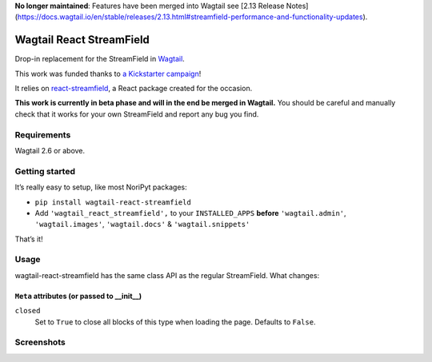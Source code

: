 **No longer maintained**: Features have been merged into Wagtail see [2.13 Release Notes](https://docs.wagtail.io/en/stable/releases/2.13.html#streamfield-performance-and-functionality-updates).

Wagtail React StreamField
=========================

.. image:: http://img.shields.io/pypi/v/wagtail-react-streamfield.svg
   :target: https://pypi.python.org/pypi/wagtail-react-streamfield
.. image:: https://img.shields.io/pypi/dm/wagtail-react-streamfield.svg
   :target: https://pypi.python.org/pypi/wagtail-react-streamfield
.. image:: https://github.com/wagtail/wagtail-react-streamfield/workflows/CI/badge.svg
   :target: https://github.com/wagtail/wagtail-react-streamfield/actions

Drop-in replacement for the StreamField in `Wagtail <https://wagtail.io/>`_.

This work was funded thanks to
`a Kickstarter campaign <https://kickstarter.com/projects/noripyt/wagtails-first-hatch>`_!

It relies on `react-streamfield <https://github.com/noripyt/react-streamfield>`_,
a React package created for the occasion.

**This work is currently in beta phase and will in the end be merged in Wagtail.**
You should be careful and manually check that it works for your own StreamField
and report any bug you find.


Requirements
------------

Wagtail 2.6 or above.


Getting started
---------------

It’s really easy to setup, like most NoriPyt packages:

- ``pip install wagtail-react-streamfield``
- Add ``'wagtail_react_streamfield',`` to your ``INSTALLED_APPS``
  **before** ``'wagtail.admin'``, ``'wagtail.images'``, ``'wagtail.docs'``
  & ``'wagtail.snippets'``

That’s it!


Usage
-----

wagtail-react-streamfield has the same class API as the regular StreamField.
What changes:

``Meta`` attributes (or passed to __init__)
...........................................

``closed``
  Set to ``True`` to close all blocks of this type when loading the page.
  Defaults to ``False``.


Screenshots
-----------

.. image:: https://raw.github.com/noripyt/wagtail-react-streamfield/master/wagtail-react-streamfield-screenshot-1.png
.. image:: https://raw.github.com/noripyt/wagtail-react-streamfield/master/wagtail-react-streamfield-screenshot-2.png
.. image:: https://raw.github.com/noripyt/wagtail-react-streamfield/master/wagtail-react-streamfield-screenshot-3.png
